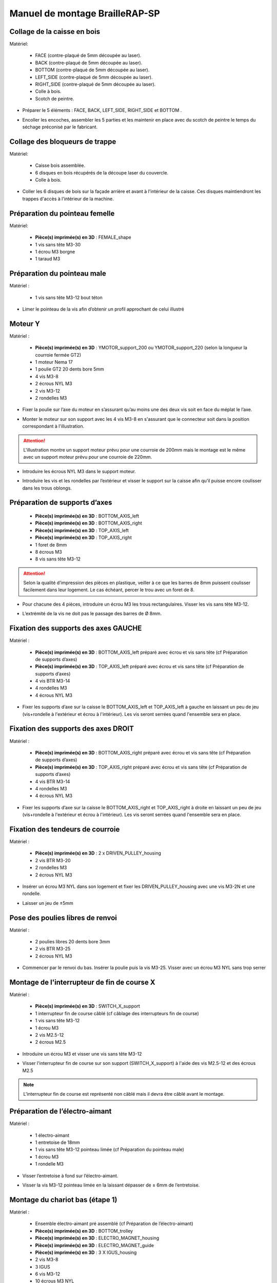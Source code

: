 Manuel de montage BrailleRAP-SP
===============================


Collage de la caisse en bois
--------------------------

Matériel:

    * FACE (contre-plaqué de 5mm découpée au laser).
    * BACK (contre-plaqué de 5mm découpée au laser).
    * BOTTOM (contre-plaqué de 5mm découpée au laser).
    * LEFT_SIDE (contre-plaqué de 5mm découpée au laser).
    * RIGHT_SIDE (contre-plaqué de 5mm découpée au laser).
    * Colle à bois.
    * Scotch de peintre.

* Préparer le 5 éléments : FACE, BACK, LEFT_SIDE, RIGHT_SIDE et BOTTOM .
.. image :: ./IMG/BrailleRAP-V5.02.1.jpg
       :align: center

* Encoller les encoches, assembler les 5 parties et les maintenir en place avec du scotch de peintre le temps du séchage préconisé par le fabricant.
.. image :: ./IMG/BrailleRAP-V5.01.jpg
       :align: center

Collage des bloqueurs de trappe
-------------------------------

Matériel:

    * Caisse bois assemblée.
    * 6 disques en bois récupérés de la découpe laser du couvercle.
    * Colle à bois.

* Coller les 6 disques de bois sur la façade arrière et avant à l'intérieur de la caisse. Ces disques maintiendront les trappes d'accès à l'intérieur de la machine.
.. image :: ./IMG/BrailleRAP-V5.01.2.jpg
       :align: center
.. image :: ./IMG/BrailleRAP-V5.01.3.jpg
       :align: center


Préparation du pointeau femelle
--------------------------------

Matériel: 

    * **Pièce(s) imprimée(s) en 3D** : FEMALE_shape 
    * 1 vis sans tête M3-30
    * 1 écrou M3 borgne
    * 1 taraud M3


Préparation du pointeau male
-----------------------------

Matériel : 

    * 1 vis sans tête M3-12 bout téton

* Limer le pointeau de la vis  afin d’obtenir un profil approchant de celui illustré
.. image :: ./IMG/BrailleRAP-V5.56.jpg
       :align: center


Moteur Y
---------

Matériel : 

    * **Pièce(s) imprimée(s) en 3D** :  YMOTOR_support_200 ou YMOTOR_support_220 (selon la longueur la courroie fermée GT2)
    * 1 moteur Nema 17
    * 1 poulie GT2 20 dents bore 5mm
    * 4 vis M3-8
    * 2 écrous NYL M3
    * 2 vis M3-12
    * 2 rondelles M3

* Fixer la poulie sur l’axe du moteur en s’assurant qu’au moins une des deux vis soit en face du méplat le l’axe.
.. image :: ./IMG/BrailleRAP-V5.03.jpg
       :align: center
* Monter le moteur sur son support avec les 4 vis M3-8 en s'assurant que le connecteur soit dans la position correspondant à l'illustration.
.. ATTENTION:: L'illustration montre un support moteur prévu pour une courroie de 200mm mais le montage est le même avec un support moteur prévu pour une courroie de 220mm.
.. image :: ./IMG/BrailleRAP-V5.04.jpg
       :align: center
* Introduire les écrous NYL M3 dans le support moteur.
.. image :: ./IMG/BrailleRAP-V5.05.jpg
       :align: center

* Introduire les vis et les rondelles par l’extérieur et visser le support sur la caisse afin qu’il puisse encore coulisser dans les trous oblongs.
.. image :: ./IMG/BrailleRAP-V5.06.1.jpg
       :align: center
.. image :: ./IMG/BrailleRAP-V5.07.1.jpg
       :align: center

Préparation de supports d’axes
--------------------------------

  * **Pièce(s) imprimée(s) en 3D** : BOTTOM_AXIS_left 
  * **Pièce(s) imprimée(s) en 3D** : BOTTOM_AXIS_right 
  * **Pièce(s) imprimée(s) en 3D** : TOP_AXIS_left
  * **Pièce(s) imprimée(s) en 3D** : TOP_AXIS_right 
  * 1 foret de 8mm
  * 8 écrous M3
  * 8 vis sans tête M3-12

.. ATTENTION:: Selon la qualité d’impression des pièces en plastique, veiller à ce que les barres de 8mm puissent coulisser facilement dans leur logement. Le cas échéant, percer le trou avec un foret de 8.
* Pour chacune des 4 pièces, introduire un écrou M3 les trous rectangulaires. Visser les vis sans tête M3-12.
.. image :: ./IMG/BrailleRAP-V5.09.1.jpg
       :align: center
* L’extrémité de la vis ne doit pas le passage des barres de Ø 8mm.
.. image :: ./IMG/BrailleRAP-V5.10.jpg
       :align: center
.. image :: ./IMG/BrailleRAP-V5.11.jpg
       :align: center

Fixation des supports des axes GAUCHE
----------------------------------------------

Matériel : 

  * **Pièce(s) imprimée(s) en 3D** :  BOTTOM_AXIS_left préparé avec écrou et vis sans tête (cf Préparation de supports d’axes)
  * **Pièce(s) imprimée(s) en 3D** :  TOP_AXIS_left préparé avec écrou et vis sans tête (cf Préparation de supports d’axes)

  * 4 vis BTR M3-14
  * 4 rondelles M3 
  * 4 écrous NYL M3

* Fixer les supports d’axe sur la caisse le BOTTOM_AXIS_left et  TOP_AXIS_left à gauche en laissant un peu de jeu (vis+rondelle à l'extérieur et écrou à l'intérieur). Les vis seront serrées quand l'ensemble sera en place.
.. image :: ./IMG/BrailleRAP-V5.12.1.jpg
       :align: center
.. image :: ./IMG/BrailleRAP-V5.12.2.jpg
       :align: center

Fixation des supports des axes DROIT
----------------------------------------------

Matériel : 



  * **Pièce(s) imprimée(s) en 3D** :  BOTTOM_AXIS_right préparé avec écrou et vis sans tête (cf Préparation de supports d’axes)
  * **Pièce(s) imprimée(s) en 3D** :  TOP_AXIS_right préparé avec écrou et vis sans tête (cf Préparation de supports d’axes)
  * 4 vis BTR M3-14
  * 4 rondelles M3 
  * 4 écrous NYL M3

* Fixer les supports d’axe sur la caisse le BOTTOM_AXIS_right et  TOP_AXIS_right à droite en laissant un peu de jeu (vis+rondelle à l'extérieur et écrou à l'intérieur). Les vis seront serrées quand l'ensemble sera en place.
.. image :: ./IMG/BrailleRAP-V5.12.3.jpg
       :align: center
.. image :: ./IMG/BrailleRAP-V5.12.4.jpg
       :align: center

Fixation des tendeurs de courroie
----------------------------------------------

Matériel : 

  * **Pièce(s) imprimée(s) en 3D** :  2 x DRIVEN_PULLEY_housing
  * 2 vis BTR M3-20 
  * 2 rondelles M3 
  * 2 écrous NYL M3


* Insérer un écrou M3 NYL dans son logement et fixer les DRIVEN_PULLEY_housing avec une vis M3-2N et une rondelle.
.. image :: ./IMG/BrailleRAP-V5.44.jpg
       :align: center
.. image :: ./IMG/BrailleRAP-V5.13.3.jpg
       :align: center
.. image :: ./IMG/BrailleRAP-V5.13.5.jpg
       :align: center
* Laisser un jeu de ±5mm
.. image :: ./IMG/BrailleRAP-V5.13.4.jpg
       :align: center

Pose des poulies libres de renvoi
----------------------------------------------

Matériel : 

  * 2 poulies libres 20 dents bore 3mm
  * 2 vis BTR M3-25  
  * 2 écrous NYL M3


* Commencer par le renvoi du bas. Insérer la poulie puis la vis M3-25. Visser avec un écrou M3 NYL sans trop serrer
.. image :: ./IMG/BrailleRAP-V5.13.6.jpg
       :align: center

Montage de l'interrupteur de fin de course X
---------------------------------

Matériel :

  * **Pièce(s) imprimée(s) en 3D** : SWITCH_X_support 
  * 1 interrupteur fin de course câblé (cf câblage des interrupteurs fin de course)
  * 1 vis sans tête M3-12
  * 1 écrou M3
  * 2 vis M2.5-12
  * 2 écrous M2.5

* Introduire un écrou M3 et visser une vis sans tête M3-12
.. image :: ./IMG/BrailleRAP-V5.57.jpg
       :align: center
* Visser l'interrupteur fin de course sur son support (SWITCH_X_support) à l'aide des vis M2.5-12 et des écrous M2.5
.. Note:: L'interrupteur fin de course est représenté non câblé mais il devra être câblé avant le montage.
.. image :: ./IMG/BrailleRAP-V5.58.jpg
       :align: center

Préparation de l’électro-aimant
--------------------------------

Matériel :

  * 1 électro-aimant
  * 1 entretoise de 18mm
  * 1 vis sans tête M3-12 pointeau limée (cf Préparation du pointeau male)
  * 1 écrou M3
  * 1 rondelle M3

* Visser l’entretoise à fond sur l’électro-aimant.
.. image :: ./IMG/BrailleRAP-V5.16.jpg
       :align: center
* Visser la vis M3-12 pointeau limée en la laissant dépasser de ± 6mm de l’entretoise.
.. image :: ./IMG/BrailleRAP-V5.17.jpg
       :align: center

Montage du chariot bas (étape 1)
---------------------------------

Matériel :

  * Ensemble électro-aimant pré assemblé (cf Préparation de l’électro-aimant)
  * **Pièce(s) imprimée(s) en 3D** : BOTTOM_trolley 
  * **Pièce(s) imprimée(s) en 3D** : ELECTRO_MAGNET_housing 
  * **Pièce(s) imprimée(s) en 3D** : ELECTRO_MAGNET_guide
  * **Pièce(s) imprimée(s) en 3D** : 3 X IGUS_housing
  * 2 vis M3-8
  * 3 IGUS
  * 6 vis M3-12
  * 10 écrous M3 NYL
  * 2 vis M3-18
  * 2 vis M3-20


* Fixer l’électro-aimant sur son support avec les 2 vis M3-8
.. ATTENTION:: Respecter le côté de sortie des fils.
.. image :: ./IMG/BrailleRAP-V5.19.jpg
       :align: center
* Introduire les 3 IGUS dans leur logement (IGUS_housing)
.. ATTENTION:: Respecter le côté du rainurage.
.. image :: ./IMG/BrailleRAP-V5.14.1.jpg
       :align: center
* Assembler les 3 logements + IGUS + BOTTOM_trolley avec les 6 vis M3-12 et les 6 écrous M3 NYL
.. ATTENTION:: Ne pas serrer les vis à fond. Elles seront serrées quand le chariot sera en place sur ses rails de guidage.
.. image :: ./IMG/BrailleRAP-V5.14.2.jpg
       :align: center
* Assembler l'électro-aimant (préalablement monté dans son logement) sous le BOTTOM_trolley et le ELECTRO_MAGNET_guide avec les deux vis M3-18 et 2 écrous M3 NYL.
.. ATTENTION:: Selon la qualité de l'impression, il sera peut-être nécessaire de limer le logement de l'entretoise.
.. image :: ./IMG/BrailleRAP-V5.14.3.jpg
       :align: center
* Visser les deux vis M3-20 (qui retiendront la courroie) et 2 écrous M3 NYL avec la tête de vis en dessous.
.. image :: ./IMG/BrailleRAP-V5.14.4.jpg
       :align: center
* Mettre une rondelle et serrer le contre écrou M3 en veillant à ce que la vis pointeau ne se visse pas en même temps dans l’entretoise. La rondelle empêche le contre écrou de se coincer dans le guide de l’entretoise.
.. image :: ./IMG/BrailleRAP-V5.14.5.jpg
       :align: center


Montage du chariot bas (étape 2)
---------------------------------

Matériel :

  * 2 barres lisses Ø8mm, longueur : 330mm

.. NOTE:: Nous n'avons pas représenté la façade pour des raisons de lisibilité.
* Enfiler les barres à mi-course par l’extérieur de la caisse.
.. image :: ./IMG/BrailleRAP-V5.51.1.jpg
       :align: center
* Enfiler le fin de course et son support sur la barre Ø8mm côte face arrière.
.. NOTE:: la vis du support de l'interrupteur sera serrée plus tard lors du réglage.
.. image :: ./IMG/BrailleRAP-V5.51.2.jpg
       :align: center
* Enfiler le chariot bas sur les barres lisses.
.. image :: ./IMG/BrailleRAP-V5.51.3.jpg
       :align: center
* Terminer d’enfiler les barres (les barres ne doivent pas dépasser dans le bois de la caisse).
* Serrer les 4 vis des supports d’axes sur la caisse (2 sur le côté gauche et 2 sur le côté droit) et les 4 vis sans tête des supports des axes suffisamment pour éviter que les axes puissent coulisser dans leur logement.
.. image :: ./IMG/BrailleRAP-V5.51.4.jpg
       :align: center
.. image :: ./IMG/BrailleRAP-V5.51.5.jpg
       :align: center
* Serrer les 6 vis des IGUS_housing petit à petit en s'assurant que le chariot coulisse bien sur les axes.
.. image :: ./IMG/BrailleRAP-V5.51.6.jpg
       :align: center

Montage de l’axe vertical (étape 1)
------------------------------------

Matériel :

  * **Pièce(s) imprimée(s) en 3D** : XMOTOR_support 
  * 1 moteur NEMA 17
  * 4 vis M3-8
  * 2 vis M3-16
  * 2 écrous M3 NYL
  * 4 rondelles M3

* Visser le moteur sur son support en laissant un peu jeu et en respectant la position du connecteur.
.. Note:: Le jeu permettra ensuite d'aligner l'arbre du moteur avec l'axe vertical.
.. image :: ./IMG/BrailleRAP-V5.31.jpg
       :align: center
* Visser l’ensemble moteur/support sur la caisse en laissant du jeu.
.. image :: ./IMG/BrailleRAP-V5.32.1.jpg
       :align: center
.. image :: ./IMG/BrailleRAP-V5.33.1.jpg
       :align: center

Montage de l’axe vertical (étape 2)
------------------------------------

Matériel :

  * **Pièce(s) imprimée(s) en 3D** : 2 X KP08_support
  * 2 KP08 
  * 4 vis M5-22
  * 4 rondelles M5
  * 4 écrous M5 NYL

.. NOTE:: Avant de fixer les KP08, s'assurer que les roulements sont bien alignés dans leur logements. Il se peut qu'ils soient livrés un peu désaxés. Dans ce cas, introduire une barre Ø 8mm et l'actionner manuellement afin de le redresser.
.. image :: ./IMG/BrailleRAP-V5.40.jpg
       :align: center
* Visser en laissant un peu de jeu les KP08_support et les KP08 sur la caisse avec les vis M5-22, les rondelles M5 et les écrous M5 NYL.
.. image :: ./IMG/BrailleRAP-V5.34.1.jpg
       :align: center
* Respecter la position des bagues de serrage des KP08.
.. image :: ./IMG/BrailleRAP-V5.36.1.jpg
       :align: center
.. image :: ./IMG/BrailleRAP-V5.35.1.jpg
       :align: center

Montage de l’axe vertical (étape 3)
------------------------------------

Matériel :

  * 1 barre lisse Ø 8mm, longueur : 100mm
  * 1 Coupleur 5*8mm
 
* Enfiler le coupleur sur l’arbre du moteur (trou Ø 5mm en bas)
.. image :: ./IMG/BrailleRAP-V5.59.jpg
       :align: center
* Enfiler la barre lisse de 100mm depuis le haut à travers les KP08 et dans le coupleur.
.. image :: ./IMG/BrailleRAP-V5.60.1.jpg
       :align: center
* Faire tourner l’axe à la main pour s’assurer que tous les éléments sont bien alignés.
.. image :: ./IMG/BrailleRAP-V5.60.2.jpg
       :align: center
* Les trous du support moteur sont oblongs et permettent d'aligner le moteur avec l'axe vertical dans les 2 dimensions
* Visser les 2 premières vis du moteur sur son support;
.. image :: ./IMG/BrailleRAP-V5.61.jpg
       :align: center
* Visser petit à petit les vis des KP08 en faisant tourner l’axe à la main.
* Visser petit à petit les vis du support moteur sur la caisse en faisant tourner l’axe à la main. **AJOUTER IMAGE**
* Retirer l’axe et terminer de visser les 2 dernières vis du moteur sur son support puis le support sur la caisse


Montage de l’axe vertical (étape 4)
------------------------------------

Matériel :

  * 2 poulies GT2 20 dents bore 8mm

* Visser les 2 vis en bas du coupleur sur l’arbre du moteur en s’assurant qu’une des vis est en face du méplat de l’axe du moteur et que le bas du coupleur ne repose pas sur le moteur. **AJOUTER IMAGE**
* Enfiler l’axe de 100mm dans les KP08, les poulies (en respectant leur position) et le coupleur. **AJOUTER IMAGE**
* Visser les 2 vis en haut du coupleur sur l’axe vertical. **AJOUTER IMAGE**
* Laisser les poulies libres sans les visser.
* Visser les vis des bagues de serrage des KP08. **AJOUTER IMAGE**
* S’assurer que l’axe tourne aisément et que le moteur n’oscille pas. Le cas échéant, desserrer les vis du moteur et du support pour leur donner du jeu et refaire l’alignement.

Montage de la courroie du chariot bas
--------------------------------------

Matériel :

  * 1 courroie GT2 longueur ?????mm
  * 2 colliers

* Attacher la courroie autour de la vis du chariot avec les dents à l’extérieur à l’aide d’un collier **AJOUTER IMAGE**
* Faire passer la courroie dans la poulie libre puis la poulie de l’axe vertical.
* Tendre la courroie et fixer la deuxième extrémité de la courroie sur sa vis avec un collier **AJOUTER IMAGE**
* Finir de tendre la courroie à l'aide de la vis à l'extérieur de la caisse. **AJOUTER IMAGE**
* S’assurer à la main que le déplacement du chariot est fluide puis serrer petit a petit les vis des IGUS_housing. 
.. Note:: Pour l'instant, ne pas serrer les vis de la poulie sur l'axe. **AJOUTER IMAGE**

Montage de l’axe Y (étape 1)
-----------------------------

Matériel :

  * **Pièce(s) imprimée(s) en 3D** :3 x ROLL_joint
  * 1 taraud M3  
  * 3 joints toriques
  * 3 vis M3-3 sans tête
  * 2 KFL8
  * 1 poulie GT2 20 dents bore 8mm
  * 1 barre lisse Ø 8mm, longueur : 364mm
  * 4 vis M5-18
  * 4 écrous M5 NYL
  * **Pièce(s) imprimée(s) en 3D** : 2 x SCROLL_wheel 
  * 2 vis M3-12 sans tête
  * 2 écrous M3
  * 1 courroie GT2 fermée 200 ou 220 mm (selon le support moteur Y )

* Tarauder les 3 ROLL_joint.
.. image :: ./IMG/BrailleRAP-V5.41.jpg
       :align: center
* Mettre les joints toriques dans la gorge des 3 ROLL_joint.
.. image :: ./IMG/BrailleRAP-V5.42.jpg
       :align: center
* Visser les vis M3-3 sans tête.
.. image :: ./IMG/BrailleRAP-V5.43.jpg
       :align: center
* Enfiler la barre lisse à mi course depuis le côté gauche à travers la caisse et le KFL8 **AJOUTER IMAGE**
* Dans l’ordre, enfiler les 3 ROLL_joint (attention à la position du joint torique) , poulie GT2 et la courroie fermée. **AJOUTER IMAGE**
* Mettre la courroie fermée sur la poulie du moteur Y et sur la poulie de l’axe **AJOUTER IMAGE**
* Enfoncer l’axe dans le KFL8 de droite et le faire traverser pour qu’il dépasse de ±12mm de la caisse **AJOUTER IMAGE**
* Serrer les vis des bagues des KFL8 **AJOUTER IMAGE**

Montage de l’axe Y (étape 2)
-----------------------------

* Déplacer l’ensemble moteur Y/support le long des trous oblongs sous la caisse afin de tendre la courroie fermée et serrer les 2 vis. **AJOUTER IMAGE**
* Faire tourner à la main la poulie du moteur afin que la poulie de l’axe s’aligne verticalement avec la poulie du moteur puis serrer ses vis . **AJOUTER IMAGE**
* Mettre en place la plaque en CP (sans la coller) afin d’aligner les ROLL_joint avec les trous présents dans la plaque. **AJOUTER IMAGE**
* Quand les ROLL_joint sont bien en place, serrer les vis sans tête. **AJOUTER IMAGE**
* Retirer la plaque de contre plaqué.
* Dans chaque molette, Introduire les écrous M3 dans leur logement et une vis M3-12 sans tête **AJOUTER IMAGE**
* Enfoncer une molette de part et d’autre de l’axe et serrer les vis M3-12 sans tête afin de les maintenir sur l’axe **AJOUTER IMAGE**
* Tourner les molettes à la main afin de s'assurer que l'axe entraine bien la courroie et le moteur Y.


Fixation des supports des axes du chariot haut
-----------------------------------------------

Matériel : 

  * **Pièce(s) imprimée(s) en 3D** : 2 x TOP_AXIS 
  * 4 vis BTR M3-16
  * 4 rondelles M3 
  * 4 écrous NYL M3

* Fixer les supports d’axe sur la caisse en laissant un peu de jeu **AJOUTER IMAGE**


Montage du chariot haut (étape 1)
----------------------------------

Matériel : 

  * **Pièce(s) imprimée(s) en 3D** : TOP_trolley 
  * **Pièce(s) imprimée(s) en 3D** : FEMALE_shape
  * Taraud M3 

  * 1 vis sans tête M3-30
  * 1 écrou borgne M3
 
  * 2 vis M3-10
  * 2 rondelles M3
  * 2 vis M3-20
  * 4 écrous M3 NYL

  * 3 IGUS_housing + IGUS assemblés
  * 6 vis M3-14
  * 6 écrous M3 NYL

* Coller et visser l'écrou borgne sur la vis sans tête M3-30 (photo pour ne pas se tromper de sens de collage)
* Tarauder la FEMALE_shape au 2/3 en partant du haut **AJOUTER IMAGE**
* Visser l’ensemble vis M3-30/écrou borgne pour le laisser dépasser de 0,5mm **AJOUTER IMAGE**
* Assembler la FEMALE_shape sur le TOP_trolley avec les vis M3-10, les rondelles M3 et les écrous M3 NYL en laissant du jeu. **AJOUTER IMAGE**
* Monter les IGUS_housing avec les vis M3-14 et les écrous M3 NYL en laissant un léger jeu **AJOUTER IMAGE**
* Monter les vis M3-20 et les écrous M3 **AJOUTER IMAGE**


Montage du chariot haut (étape 2)
----------------------------------

Matériel :

  * 2 barres lisses Ø 8mm, longueur : 330mm

* Enfiler les barres à mi-course par l’extérieur de la caisse **AJOUTER IMAGE**
* Enfiler le chariot bas sur les barres lisses **AJOUTER IMAGE**
* Terminer d’enfiler les barres (elles ne doivent pas dépasser dans le bois de la caisse) **AJOUTER IMAGE**
* Serrer les vis des supports d’axes sur la caisse. **AJOUTER IMAGE**
* Visser les vis sans tête des supports des axes **AJOUTER IMAGE**


Montage de la poulie de renvoi du chariot haut
-----------------------------------------------

Matériel :

  * **Pièce(s) imprimée(s) en 3D** : DRIVEN_PULLEY_support 
  * **Pièce(s) imprimée(s) en 3D** : DRIVEN_PULLEY_housing 
  * 1 poulie libre GT2 bore 3mm
  * 2 rondelles M3
  * 4 écrous M3 NYL
  * 2 vis M3-16
  * 1 vis M3-20
  * 1 vis M3-25

* Fixer DRIVEN_PULLEY_support sur la caisses à l’aide des vis M3-16, les rondelles M3 et les écrous M3 NYL.
* Incruster un écrou M3 NYL dans le DRIVEN_PULLEY_housing.
* Assembler la poulie dans le DRIVEN_PULLEY_housing avec la vis M3-25 et un écrou M3 NYL sans trop serrer.**AJOUTER IMAGE**
* Glisser le DRIVEN_PULLEY_housing et sa poulie dans le DRIVEN_PULLEY_support et le maintenir avec une rondelle M3 et une vis M3-20 côté bois en lui laissant un débattement de ± 5mn.**AJOUTER IMAGE**


Montage de la carte électronique sur la caisse
-----------------------------------------------

Matériel :

  * Carte MKS GEN 1.4
  * 4 entretoise M3-10
  * 8 vis M3-10

* Assembler les 4 entretoises sur la carte  **AJOUTER IMAGE**
* Assembler la carte sur la caisse  **AJOUTER IMAGE**


Assemblage des presse-papier :
------------------------------

Matériel :

  * **Pièce(s) imprimée(s) en 3D** : 3 CLIPBOARD 
  * 3 vis M4-20
  * 3 écrous M4 NYL
  * 3 clapets (voir dimensions exactes)

Pose des drivers sur la carte électronique
-------------------------------------------
 
Matériel :

  * Carte MKS GEN 1.4
  * 2 Drivers DRV8825
  * 6 cavaliers

* Si la carte ne vous est pas fournie déjà équipée de cavaliers, en mettre aux emplacements des drivers des moteurs X et Y **AJOUTER IMAGE**
* Enfoncer les drivers à leur emplacement  **AJOUTER IMAGE**


Raccordement des moteurs à la carte
------------------------------------

Câblage de l’électro-aimant
----------------------------

Câblage des interrupteurs fin de course
---------------------------

Montage des presse-papier sur la caisse
----------------------------------------

Montage du support switch sur la caisse
----------------------------------------

Montage des guide-papier sur la plaque
--------------------------------------

Fixation des clips sur le couvercle
--------------------------------------

Alignement vertical des deux chariots
--------------------------------------
* Serrer les poulies sur l’axe vertical **AJOUTER IMAGE**

Alignement horizontal de l'emprunte du chariot haut
--------------------------------------


A ne pas oublier

* Serrer la vis du endstop X












